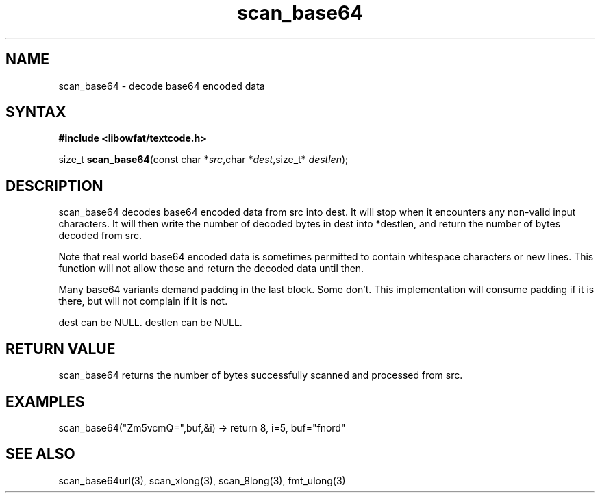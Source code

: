 .TH scan_base64 3
.SH NAME
scan_base64 \- decode base64 encoded data
.SH SYNTAX
.B #include <libowfat/textcode.h>

size_t \fBscan_base64\fP(const char *\fIsrc\fR,char *\fIdest\fR,size_t* \fIdestlen\fR);

.SH DESCRIPTION
scan_base64 decodes base64 encoded data from src into dest.
It will stop when it encounters any non-valid input characters.
It will then write the number of decoded bytes in dest into *destlen,
and return the number of bytes decoded from src.

Note that real world base64 encoded data is sometimes permitted to
contain whitespace characters or new lines. This function will not allow
those and return the decoded data until then.

Many base64 variants demand padding in the last block. Some don't. This
implementation will consume padding if it is there, but will not
complain if it is not.

dest can be NULL. destlen can be NULL.

.SH "RETURN VALUE"
scan_base64 returns the number of bytes successfully scanned and
processed from src.
.SH EXAMPLES
scan_base64("Zm5vcmQ=",buf,&i) -> return 8, i=5, buf="fnord"

.SH "SEE ALSO"
scan_base64url(3), scan_xlong(3), scan_8long(3), fmt_ulong(3)

